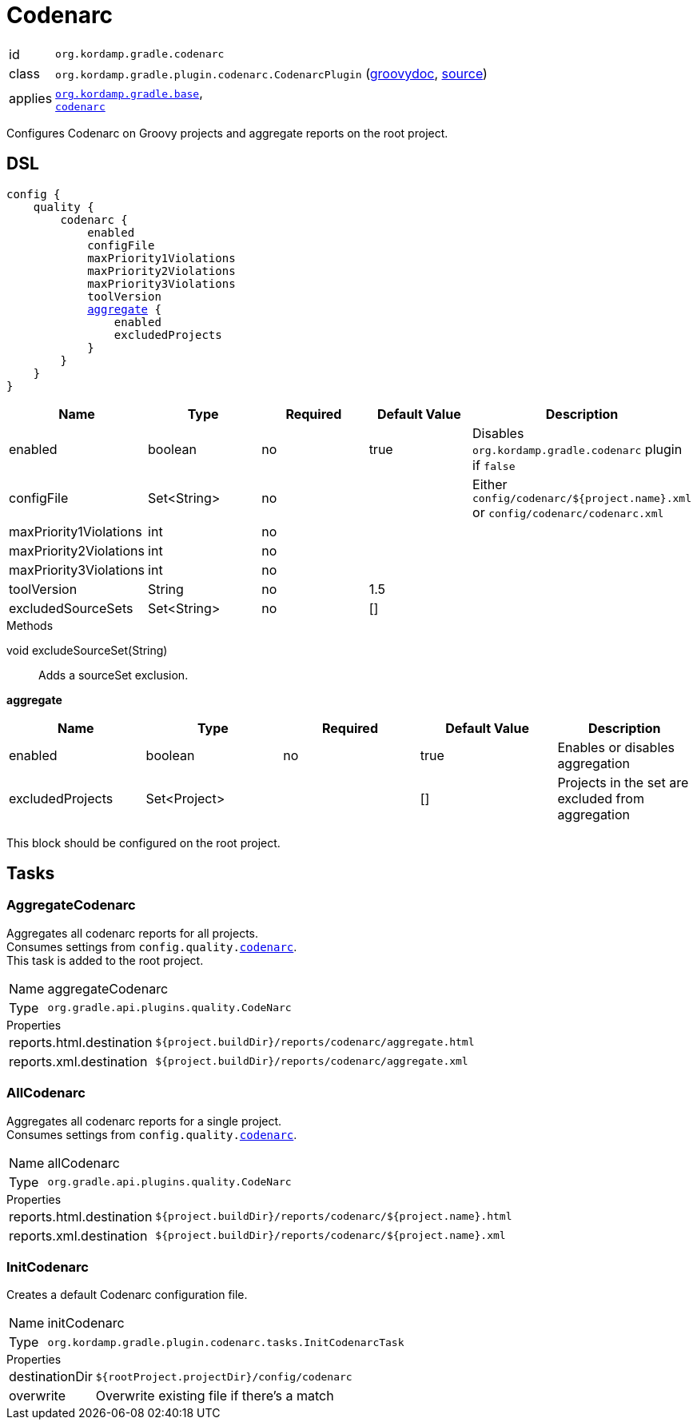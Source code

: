 
[[_org_kordamp_gradle_codenarc]]
= Codenarc

[horizontal]
id:: `org.kordamp.gradle.codenarc`
class:: `org.kordamp.gradle.plugin.codenarc.CodenarcPlugin`
    (link:api/org/kordamp/gradle/plugin/codenarc/CodenarcPlugin.html[groovydoc],
     link:api-html/org/kordamp/gradle/plugin/codenarc/CodenarcPlugin.html[source])
applies:: `<<_org_kordamp_gradle_base,org.kordamp.gradle.base>>`, +
`link:https://docs.gradle.org/current/userguide/codenarc_plugin.html[codenarc]`

Configures Codenarc on Groovy projects and aggregate reports on the root project.

[[_org_kordamp_gradle_codenarc_dsl]]
== DSL

[source,groovy]
[subs="+macros"]
----
config {
    quality {
        codenarc {
            enabled
            configFile
            maxPriority1Violations
            maxPriority2Violations
            maxPriority3Violations
            toolVersion
            <<_codenarc_aggregate,aggregate>> {
                enabled
                excludedProjects
            }
        }
    }
}
----

[options="header", cols="5*"]
|===
| Name                   | Type        | Required | Default Value | Description
| enabled                | boolean     | no       | true          | Disables `org.kordamp.gradle.codenarc` plugin if `false`
| configFile             | Set<String> | no       |               | Either `config/codenarc/${project.name}.xml` or `config/codenarc/codenarc.xml`
| maxPriority1Violations | int         | no       |               |
| maxPriority2Violations | int         | no       |               |
| maxPriority3Violations | int         | no       |               |
| toolVersion            | String      | no       | 1.5           |
| excludedSourceSets     | Set<String> | no       | []            |
|===

.Methods

void excludeSourceSet(String):: Adds a sourceSet exclusion.

[[_codenarc_aggregate]]
*aggregate*

[options="header", cols="5*"]
|===
| Name             | Type         | Required | Default Value | Description
| enabled          | boolean      | no       | true          | Enables or disables aggregation
| excludedProjects | Set<Project> |          | []            | Projects in the set are excluded from aggregation
|===

This block should be configured on the root project.

[[_org_kordamp_gradle_codenarc_tasks]]
== Tasks

[[_task_aggregate_codenarc]]
=== AggregateCodenarc

Aggregates all codenarc reports for all projects. +
Consumes settings from `config.quality.<<_org_kordamp_gradle_codenarc_dsl,codenarc>>`. +
This task is added to the root project.

[horizontal]
Name:: aggregateCodenarc
Type:: `org.gradle.api.plugins.quality.CodeNarc`

.Properties
[horizontal]
reports.html.destination:: `${project.buildDir}/reports/codenarc/aggregate.html`
reports.xml.destination:: `${project.buildDir}/reports/codenarc/aggregate.xml`

[[_task_all_codenarc]]
=== AllCodenarc

Aggregates all codenarc reports for a single project. +
Consumes settings from `config.quality.<<_org_kordamp_gradle_codenarc_dsl,codenarc>>`.

[horizontal]
Name:: allCodenarc
Type:: `org.gradle.api.plugins.quality.CodeNarc`

.Properties
[horizontal]
reports.html.destination:: `${project.buildDir}/reports/codenarc/${project.name}.html`
reports.xml.destination:: `${project.buildDir}/reports/codenarc/${project.name}.xml`

[[_task_init_codenarc]]
=== InitCodenarc

Creates a default Codenarc configuration file.

[horizontal]
Name:: initCodenarc
Type:: `org.kordamp.gradle.plugin.codenarc.tasks.InitCodenarcTask`

.Properties
[horizontal]
destinationDir:: `${rootProject.projectDir}/config/codenarc`
overwrite:: Overwrite existing file if there's a match

